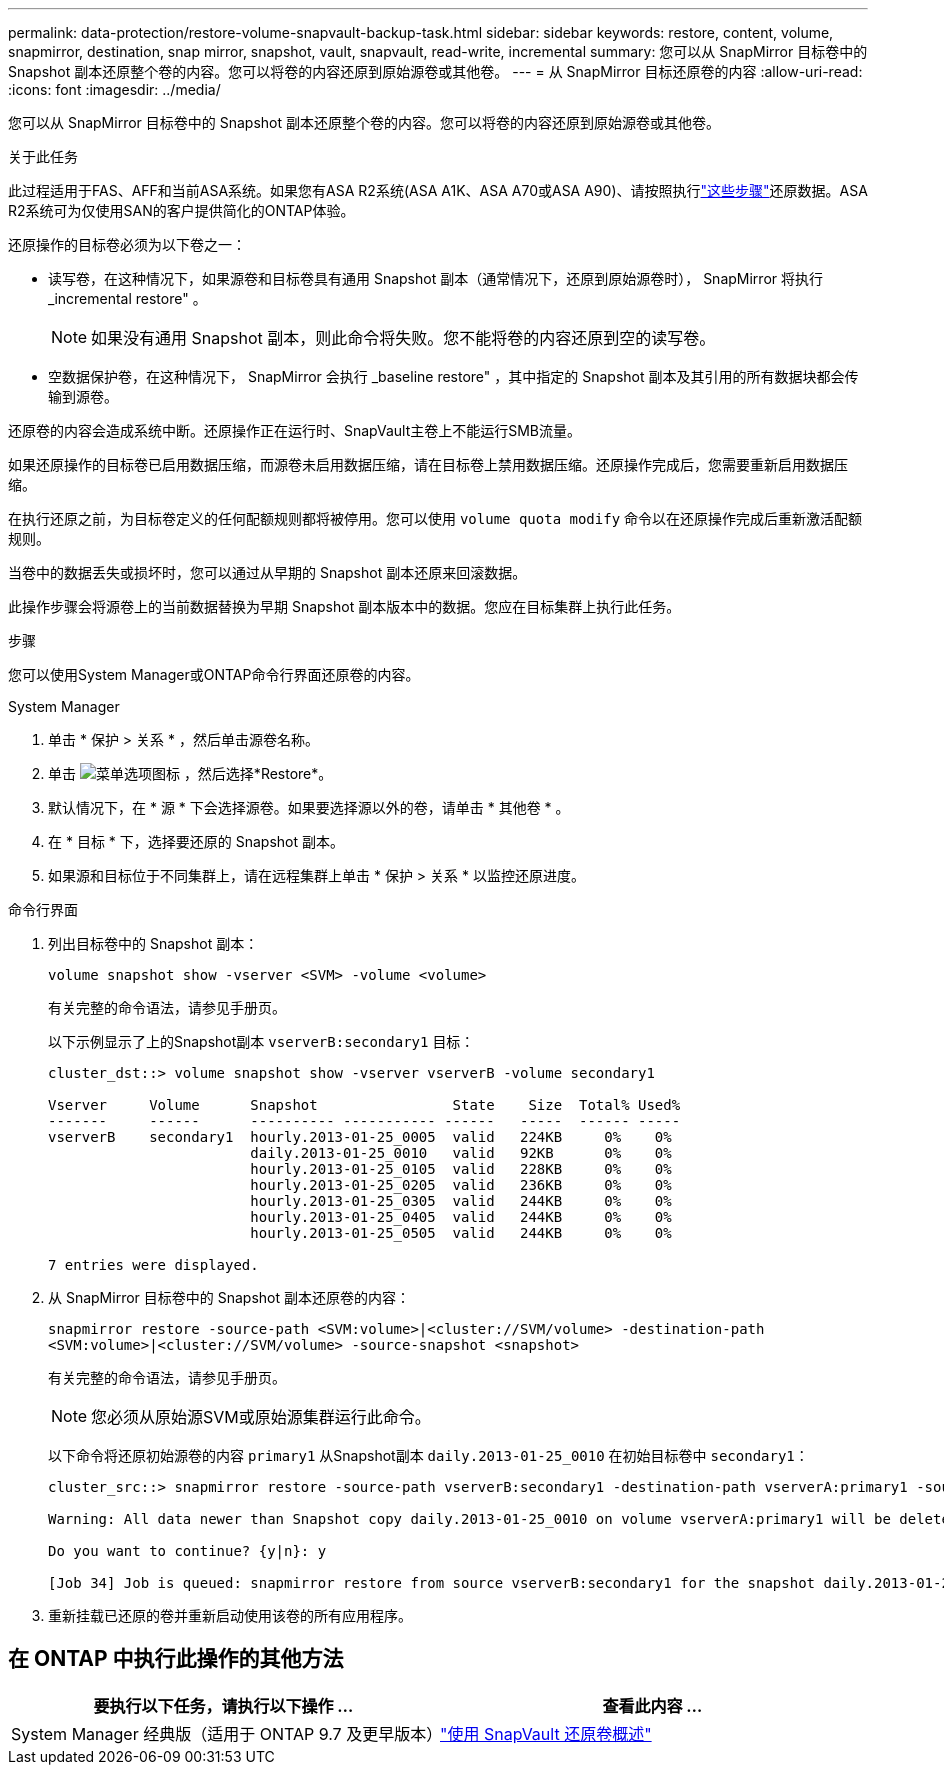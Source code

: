 ---
permalink: data-protection/restore-volume-snapvault-backup-task.html 
sidebar: sidebar 
keywords: restore, content, volume, snapmirror, destination, snap mirror, snapshot, vault, snapvault, read-write, incremental 
summary: 您可以从 SnapMirror 目标卷中的 Snapshot 副本还原整个卷的内容。您可以将卷的内容还原到原始源卷或其他卷。 
---
= 从 SnapMirror 目标还原卷的内容
:allow-uri-read: 
:icons: font
:imagesdir: ../media/


[role="lead"]
您可以从 SnapMirror 目标卷中的 Snapshot 副本还原整个卷的内容。您可以将卷的内容还原到原始源卷或其他卷。

.关于此任务
此过程适用于FAS、AFF和当前ASA系统。如果您有ASA R2系统(ASA A1K、ASA A70或ASA A90)、请按照执行link:https://docs.netapp.com/us-en/asa-r2/data-protection/restore-data.html["这些步骤"^]还原数据。ASA R2系统可为仅使用SAN的客户提供简化的ONTAP体验。

还原操作的目标卷必须为以下卷之一：

* 读写卷，在这种情况下，如果源卷和目标卷具有通用 Snapshot 副本（通常情况下，还原到原始源卷时）， SnapMirror 将执行 _incremental restore" 。
+
[NOTE]
====
如果没有通用 Snapshot 副本，则此命令将失败。您不能将卷的内容还原到空的读写卷。

====
* 空数据保护卷，在这种情况下， SnapMirror 会执行 _baseline restore" ，其中指定的 Snapshot 副本及其引用的所有数据块都会传输到源卷。


还原卷的内容会造成系统中断。还原操作正在运行时、SnapVault主卷上不能运行SMB流量。

如果还原操作的目标卷已启用数据压缩，而源卷未启用数据压缩，请在目标卷上禁用数据压缩。还原操作完成后，您需要重新启用数据压缩。

在执行还原之前，为目标卷定义的任何配额规则都将被停用。您可以使用 `volume quota modify` 命令以在还原操作完成后重新激活配额规则。

当卷中的数据丢失或损坏时，您可以通过从早期的 Snapshot 副本还原来回滚数据。

此操作步骤会将源卷上的当前数据替换为早期 Snapshot 副本版本中的数据。您应在目标集群上执行此任务。

.步骤
您可以使用System Manager或ONTAP命令行界面还原卷的内容。

[role="tabbed-block"]
====
.System Manager
--
. 单击 * 保护 > 关系 * ，然后单击源卷名称。
. 单击 image:icon_kabob.gif["菜单选项图标"] ，然后选择*Restore*。
. 默认情况下，在 * 源 * 下会选择源卷。如果要选择源以外的卷，请单击 * 其他卷 * 。
. 在 * 目标 * 下，选择要还原的 Snapshot 副本。
. 如果源和目标位于不同集群上，请在远程集群上单击 * 保护 > 关系 * 以监控还原进度。


--
.命令行界面
--
. 列出目标卷中的 Snapshot 副本：
+
[source, cli]
----
volume snapshot show -vserver <SVM> -volume <volume>
----
+
有关完整的命令语法，请参见手册页。

+
以下示例显示了上的Snapshot副本 `vserverB:secondary1` 目标：

+
[listing]
----

cluster_dst::> volume snapshot show -vserver vserverB -volume secondary1

Vserver     Volume      Snapshot                State    Size  Total% Used%
-------     ------      ---------- ----------- ------   -----  ------ -----
vserverB    secondary1  hourly.2013-01-25_0005  valid   224KB     0%    0%
                        daily.2013-01-25_0010   valid   92KB      0%    0%
                        hourly.2013-01-25_0105  valid   228KB     0%    0%
                        hourly.2013-01-25_0205  valid   236KB     0%    0%
                        hourly.2013-01-25_0305  valid   244KB     0%    0%
                        hourly.2013-01-25_0405  valid   244KB     0%    0%
                        hourly.2013-01-25_0505  valid   244KB     0%    0%

7 entries were displayed.
----
. 从 SnapMirror 目标卷中的 Snapshot 副本还原卷的内容：
+
`snapmirror restore -source-path <SVM:volume>|<cluster://SVM/volume> -destination-path <SVM:volume>|<cluster://SVM/volume> -source-snapshot <snapshot>`

+
有关完整的命令语法，请参见手册页。

+

NOTE: 您必须从原始源SVM或原始源集群运行此命令。

+
以下命令将还原初始源卷的内容 `primary1` 从Snapshot副本 `daily.2013-01-25_0010` 在初始目标卷中 `secondary1`：

+
[listing]
----
cluster_src::> snapmirror restore -source-path vserverB:secondary1 -destination-path vserverA:primary1 -source-snapshot daily.2013-01-25_0010

Warning: All data newer than Snapshot copy daily.2013-01-25_0010 on volume vserverA:primary1 will be deleted.

Do you want to continue? {y|n}: y

[Job 34] Job is queued: snapmirror restore from source vserverB:secondary1 for the snapshot daily.2013-01-25_0010.
----
. 重新挂载已还原的卷并重新启动使用该卷的所有应用程序。


--
====


== 在 ONTAP 中执行此操作的其他方法

[cols="2"]
|===
| 要执行以下任务，请执行以下操作 ... | 查看此内容 ... 


| System Manager 经典版（适用于 ONTAP 9.7 及更早版本） | link:https://docs.netapp.com/us-en/ontap-system-manager-classic/volume-restore-snapvault/index.html["使用 SnapVault 还原卷概述"^] 
|===